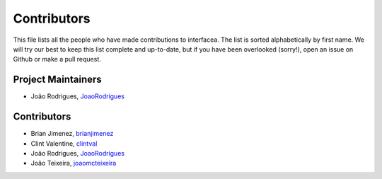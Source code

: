 Contributors
============

This file lists all the people who have made contributions
to interfacea. The list is sorted alphabetically by first name.
We will try our best to keep this list complete and up-to-date,
but if you have been overlooked (sorry!), open an issue on Github
or make a pull request.

Project Maintainers
-------------------

* João Rodrigues, `JoaoRodrigues <https://github.com/joaorodrigues>`_

Contributors
------------

* Brian Jimenez, `brianjimenez <https://github.com/brianjimenez>`_
* Clint Valentine, `clintval <https://github.com/clintval>`_
* João Rodrigues, `JoaoRodrigues <https://github.com/joaorodrigues>`_
* João Teixeira, `joaomcteixeira <https://github.com/joaomcteixeira>`_
